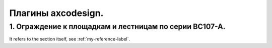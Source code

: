 Плагины axcodesign.
===================

========
1. Ограждение к площадкам и лестницам по серии ВС107-А.
========
It refers to the section itself, see :ref:`my-reference-label`.

